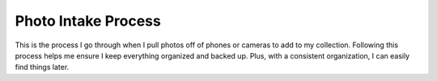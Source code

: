 ====================
Photo Intake Process
====================

This is the process I go through when I pull photos off of phones or cameras to add to my collection. Following this process helps me ensure I keep everything organized and backed up. Plus, with a consistent organization, I can easily find things later.
